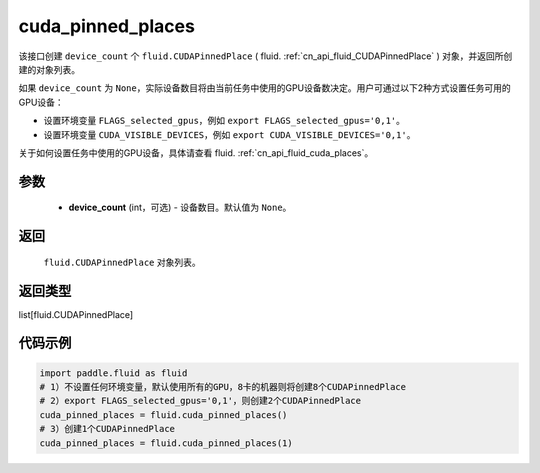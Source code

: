 .. _cn_api_fluid_cuda_pinned_places:

cuda_pinned_places
-------------------------------


.. py:function:: paddle.fluid.cuda_pinned_places(device_count=None)






该接口创建 ``device_count`` 个 ``fluid.CUDAPinnedPlace`` ( fluid. :ref:`cn_api_fluid_CUDAPinnedPlace` ) 对象，并返回所创建的对象列表。

如果 ``device_count`` 为 ``None``，实际设备数目将由当前任务中使用的GPU设备数决定。用户可通过以下2种方式设置任务可用的GPU设备：

- 设置环境变量 ``FLAGS_selected_gpus``，例如 ``export FLAGS_selected_gpus='0,1'``。
- 设置环境变量 ``CUDA_VISIBLE_DEVICES``，例如 ``export CUDA_VISIBLE_DEVICES='0,1'``。

关于如何设置任务中使用的GPU设备，具体请查看 fluid. :ref:`cn_api_fluid_cuda_places`。

参数
::::::::::::

  - **device_count** (int，可选) - 设备数目。默认值为 ``None``。

返回
::::::::::::
 ``fluid.CUDAPinnedPlace`` 对象列表。

返回类型
::::::::::::
list[fluid.CUDAPinnedPlace]

代码示例
::::::::::::

.. code-block:: python

    import paddle.fluid as fluid
    # 1）不设置任何环境变量，默认使用所有的GPU，8卡的机器则将创建8个CUDAPinnedPlace
    # 2）export FLAGS_selected_gpus='0,1'，则创建2个CUDAPinnedPlace
    cuda_pinned_places = fluid.cuda_pinned_places()
    # 3）创建1个CUDAPinnedPlace
    cuda_pinned_places = fluid.cuda_pinned_places(1)
